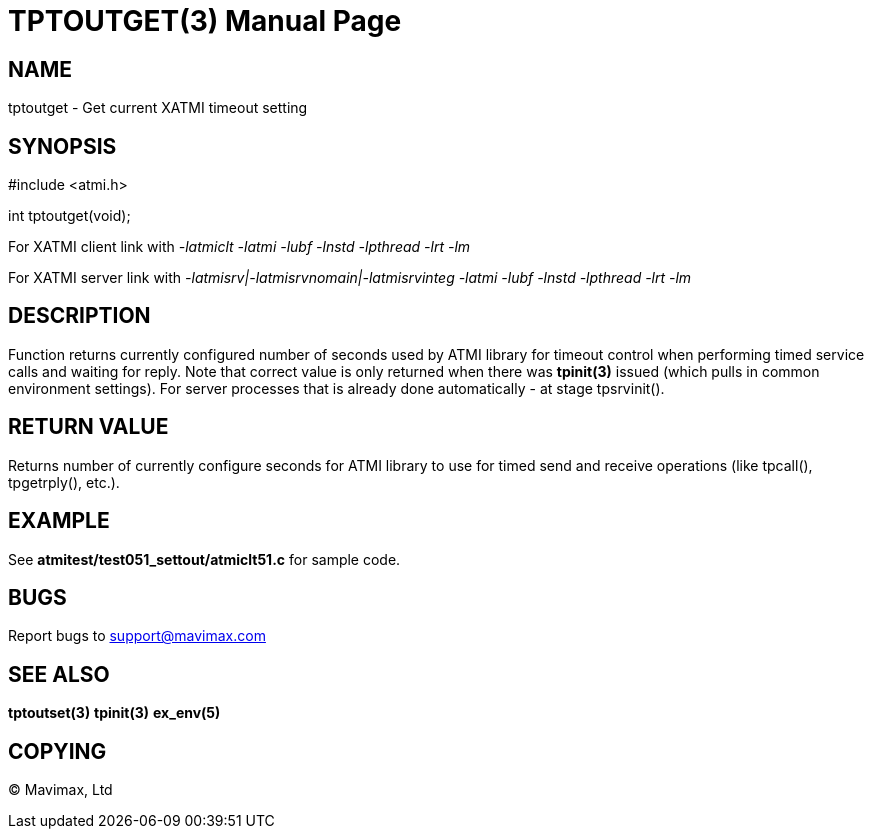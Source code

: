 TPTOUTGET(3)
============
:doctype: manpage


NAME
----
tptoutget - Get current XATMI timeout setting

SYNOPSIS
--------
#include <atmi.h>

int tptoutget(void);

For XATMI client link with '-latmiclt -latmi -lubf -lnstd -lpthread -lrt -lm'

For XATMI server link with '-latmisrv|-latmisrvnomain|-latmisrvinteg -latmi -lubf -lnstd -lpthread -lrt -lm'

DESCRIPTION
-----------
Function returns currently configured number of seconds used by ATMI library
for timeout control when performing timed service calls and waiting for reply.
Note that correct value is only returned when there was *tpinit(3)* issued
(which pulls in common environment settings). For server processes that is
already done automatically - at stage tpsrvinit().

RETURN VALUE
------------
Returns number of currently configure seconds for ATMI library to use for timed
send and receive operations (like tpcall(), tpgetrply(), etc.).

EXAMPLE
-------
See *atmitest/test051_settout/atmiclt51.c* for sample code.

BUGS
----
Report bugs to support@mavimax.com

SEE ALSO
--------
*tptoutset(3)* *tpinit(3)* *ex_env(5)*

COPYING
-------
(C) Mavimax, Ltd

